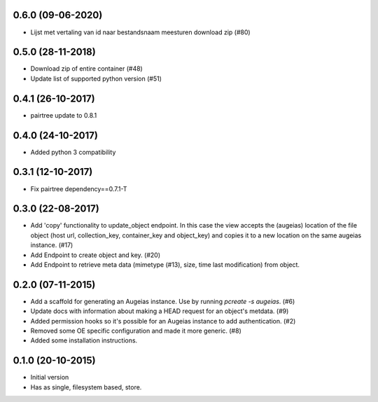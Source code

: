 0.6.0 (09-06-2020)
------------------

- Lijst met vertaling van id naar bestandsnaam meesturen download zip (#80)

0.5.0 (28-11-2018)
------------------

- Download zip of entire container (#48)
- Update list of supported python version (#51)

0.4.1 (26-10-2017)
------------------

- pairtree update to 0.8.1

0.4.0 (24-10-2017)
------------------

- Added python 3 compatibility

0.3.1 (12-10-2017)
------------------

- Fix pairtree dependency==0.7.1-T

0.3.0 (22-08-2017)
------------------

- Add 'copy' functionality to update_object endpoint. In this case the view accepts the (augeias) location of the file object (host url, collection_key, container_key and object_key) and copies it to a new location on the same augeias instance. (#17)
- Add Endpoint to create object and key. (#20)
- Add Endpoint to retrieve meta data (mimetype (#13), size, time last modification) from object.

0.2.0 (07-11-2015)
------------------

- Add a scaffold for generating an Augeias instance. Use by running `pcreate -s
  augeias`. (#6)
- Update docs with information about making a HEAD request for an object's
  metdata. (#9)
- Added permission hooks so it's possible for an Augeias instance to add
  authentication. (#2)
- Removed some OE specific configuration and made it more generic. (#8)
- Added some installation instructions.

0.1.0 (20-10-2015)
------------------

- Initial version
- Has as single, filesystem based, store.
